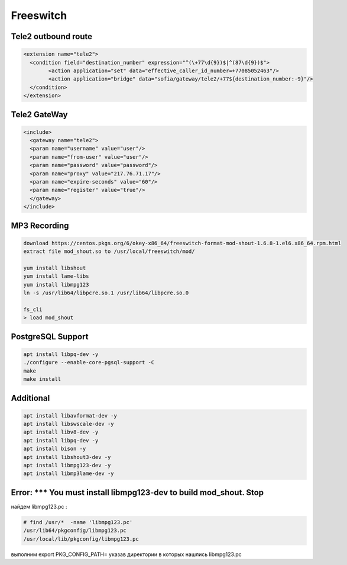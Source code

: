 Freeswitch
===================================================================================

Tele2 outbound route
_____________________________________

.. code-block:: xml

	<extension name="tele2">
	  <condition field="destination_number" expression="^(\+77\d{9})$|^(87\d{9})$">
		<action application="set" data="effective_caller_id_number=+77085052463"/>
		<action application="bridge" data="sofia/gateway/tele2/+77${destination_number:-9}"/>
	  </condition>
	</extension>

Tele2 GateWay
_____________________________________

.. code-block:: xml

	<include>
	  <gateway name="tele2">
	  <param name="username" value="user"/>
	  <param name="from-user" value="user"/>
	  <param name="password" value="password"/>
	  <param name="proxy" value="217.76.71.17"/>
	  <param name="expire-seconds" value="60"/>
	  <param name="register" value="true"/>
	  </gateway>
	</include>


MP3 Recording
____________________________________

.. code-block:: text

	download https://centos.pkgs.org/6/okey-x86_64/freeswitch-format-mod-shout-1.6.8-1.el6.x86_64.rpm.html
	extract file mod_shout.so to /usr/local/freeswitch/mod/

	yum install libshout
	yum install lame-libs
	yum install libmpg123
	ln -s /usr/lib64/libpcre.so.1 /usr/lib64/libpcre.so.0

	fs_cli
	> load mod_shout


PostgreSQL Support
____________________________________

.. code-block:: text


	apt install libpq-dev -y
	./configure --enable-core-pgsql-support -C
	make
	make install

Additional
____________________________________

.. code-block:: text

	apt install libavformat-dev -y
	apt install libswscale-dev -y
	apt install libv8-dev -y
	apt install libpq-dev -y
	apt install bison -y
	apt install libshout3-dev -y
	apt install libmpg123-dev -y
	apt install libmp3lame-dev -y

Error: *** You must install libmpg123-dev to build mod_shout. Stop
____________________________________________________________________________________________________________


найдем libmpg123.pc :

.. code-block:: text

	# find /usr/*  -name 'libmpg123.pc'
	/usr/lib64/pkgconfig/libmpg123.pc
	/usr/local/lib/pkgconfig/libmpg123.pc

выполним export PKG_CONFIG_PATH= указав директории в которых нашлись libmpg123.pc

.. code-block:: text
	export PKG_CONFIG_PATH=/usr/local/lib/pkgconfig:/usr/lib64/pkgconfig
	
	
